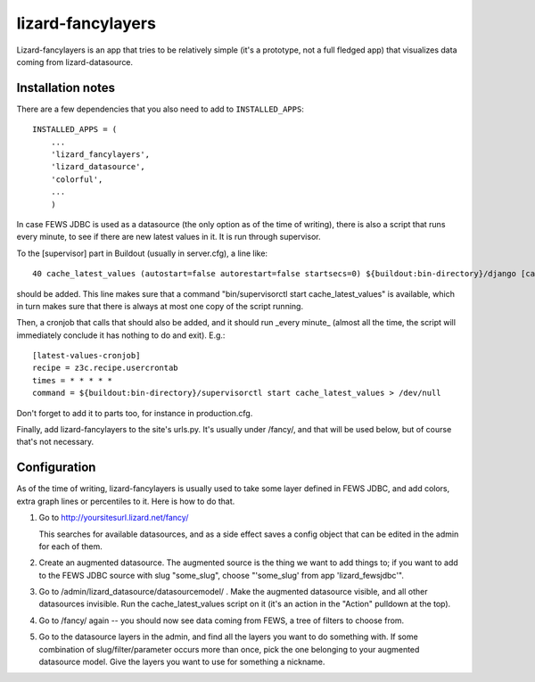 lizard-fancylayers
==========================================

Lizard-fancylayers is an app that tries to be relatively simple (it's
a prototype, not a full fledged app) that visualizes data coming from
lizard-datasource.


Installation notes
------------------

There are a few dependencies that you also need to add to ``INSTALLED_APPS``::

    INSTALLED_APPS = (
        ...
        'lizard_fancylayers',
        'lizard_datasource',
        'colorful',
        ...
        )

In case FEWS JDBC is used as a datasource (the only option as of the
time of writing), there is also a script that runs every minute, to
see if there are new latest values in it. It is run through supervisor.

To the [supervisor] part in Buildout (usually in server.cfg), a line like::

      40 cache_latest_values (autostart=false autorestart=false startsecs=0) ${buildout:bin-directory}/django [cache_latest_values]

should be added. This line makes sure that a command
"bin/supervisorctl start cache_latest_values" is available, which in
turn makes sure that there is always at most one copy of the script
running.

Then, a cronjob that calls that should also be added, and it should
run _every minute_ (almost all the time, the script will immediately
conclude it has nothing to do and exit). E.g.::

    [latest-values-cronjob]
    recipe = z3c.recipe.usercrontab
    times = * * * * *
    command = ${buildout:bin-directory}/supervisorctl start cache_latest_values > /dev/null

Don't forget to add it to parts too, for instance in production.cfg.

Finally, add lizard-fancylayers to the site's urls.py. It's usually
under /fancy/, and that will be used below, but of course that's not
necessary.


Configuration
-------------

As of the time of writing, lizard-fancylayers is usually used to take
some layer defined in FEWS JDBC, and add colors, extra graph lines or
percentiles to it. Here is how to do that.

1. Go to http://yoursitesurl.lizard.net/fancy/

   This searches for available datasources, and as a side effect saves a
   config object that can be edited in the admin for each of them.

2. Create an augmented datasource. The augmented source is the thing
   we want to add things to; if you want to add to the FEWS JDBC source
   with slug "some_slug", choose "'some_slug' from app 'lizard_fewsjdbc'".

3. Go to /admin/lizard_datasource/datasourcemodel/ . Make the
   augmented datasource visible, and all other datasources invisible. Run
   the cache_latest_values script on it (it's an action in the "Action"
   pulldown at the top).

4. Go to /fancy/ again -- you should now see data coming from FEWS, a
   tree of filters to choose from.

5. Go to the datasource layers in the admin, and find all the layers
   you want to do something with. If some combination of
   slug/filter/parameter occurs more than once, pick the one belonging to
   your augmented datasource model. Give the layers you want to use for
   something a nickname.
